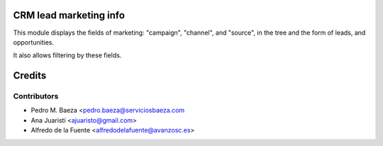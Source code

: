 CRM lead marketing info
=======================

This module displays the fields of marketing: "campaign", "channel", and
"source", in the tree and the form of leads, and opportunities.

It also allows filtering by these fields.

Credits
=======

Contributors
------------
* Pedro M. Baeza <pedro.baeza@serviciosbaeza.com
* Ana Juaristi <ajuaristo@gmail.com>
* Alfredo de la Fuente <alfredodelafuente@avanzosc.es>
